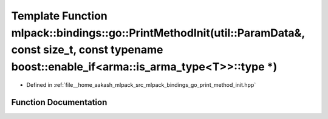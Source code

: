 .. _exhale_function_namespacemlpack_1_1bindings_1_1go_1aced0e06495ee82b31245842674a5378b:

Template Function mlpack::bindings::go::PrintMethodInit(util::ParamData&, const size_t, const typename boost::enable_if<arma::is_arma_type<T>>::type \*)
========================================================================================================================================================

- Defined in :ref:`file__home_aakash_mlpack_src_mlpack_bindings_go_print_method_init.hpp`


Function Documentation
----------------------


.. doxygenfunction:: mlpack::bindings::go::PrintMethodInit(util::ParamData&, const size_t, const typename boost::enable_if<arma::is_arma_type<T>>::type *)

